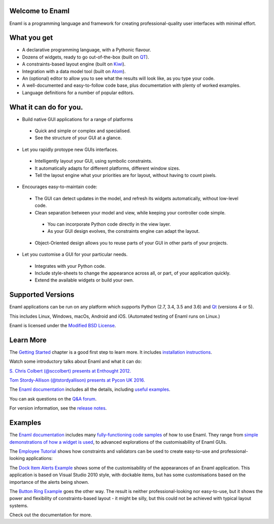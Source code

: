 Welcome to Enaml
================

.. image:: https://travis-ci.org/nucleic/enaml.svg?branch=master
    :target: https://travis-ci.org/nucleic/enaml
    :alt: Build Status

.. image:: https://readthedocs.org/projects/enaml/badge/?version=latest
    :target: http://enaml.readthedocs.io/en/latest/?badge=latest
    :alt: Documentation Status

.. image:: https://img.shields.io/pypi/v/nine.svg
    :target: https://pypi.org/project/enaml/ 
    :alt: PyPI version  

.. image:: https://codecov.io/gh/nucleic/enaml/branch/master/graph/badge.svg
    :target: https://codecov.io/gh/nucleic/enaml
    :alt: Code Coverage Status

Enaml is a programming language and framework for creating professional-quality
user interfaces with minimal effort. 

What you get
===========================
* A declarative programming language, with a Pythonic flavour.
* Dozens of widgets, ready to go out-of-the-box (built on `QT <https://www.qt.io/>`_).
* A constraints-based layout engine (built on `Kiwi <https://github.com/nucleic/kiwi>`_).
* Integration with a data model tool (built on `Atom <https://github.com/nucleic/atom>`_).
* An (optional) editor to allow you to see what the results will look like, as you type your code.
* A well-documented and easy-to-follow code base, plus documentation with plenty of worked examples.
* Language definitions for a number of popular editors.

What it can do for you.
===========================

* Build native GUI applications for a range of platforms

 - Quick and simple or complex and specialised.
 
 - See the structure of your GUI at a glance.
   
* Let you rapidly protoype new GUIs interfaces.

 - Intelligently layout your GUI, using symbolic constraints. 

 - It automatically adapts for different platforms, different window sizes.
 
 - Tell the layout engine what your priorities are for layout, without having to count pixels.
    
* Encourages easy-to-maintain code:

 - The GUI can detect updates in the model, and refresh its widgets automatically, without low-level code.
 
 - Clean separation between your model and view, while keeping your controller code simple.
 
  + You can incorporate Python code directly in the view layer.
  
  + As your GUI design evolves, the constraints engine can adapt the layout.        
  
 - Object-Oriented design allows you to reuse parts of your GUI in other parts of your projects.

* Let you customise a GUI for your particular needs.

 - Integrates with your Python code.
 - Include style-sheets to change the appearance across all, or part, of your application quickly.
 - Extend the available widgets or build your own.


Supported Versions
===========================

Enaml applications can be run on any platform which supports Python (2.7, 3.4, 3.5 and 3.6) and `Qt <https://doc.qt.io/qt-5/supported-platforms.html>`_ (versions 4 or 5). 

This includes Linux, Windows, macOs, Android and iOS. (Automated testing of Enaml runs on Linux.)

Enaml is licensed under the `Modified BSD License <https://github.com/nucleic/enaml/blob/master/LICENSE>`_.


Learn More
=================

The `Getting Started <http://enaml.readthedocs.io/en/latest/get_started/index.html>`_ chapter is a good first step to learn more. It includes `installation instructions <http://enaml.readthedocs.io/en/latest/get_started/installation.html>`_.

Watch some introductory talks about Enaml and what it can do:

.. image:: https://img.youtube.com/vi/ycFEwz_hAxk/2.jpg
  :target: https://youtu.be/ycFEwz_hAxk

`S. Chris Colbert (@sccolbert) presents at Enthought 2012. <https://www.youtube.com/watch?v=ycFEwz_hAxk>`_

.. image:: https://img.youtube.com/vi/G5ZYUGL7uTo/1.jpg
  :target: https://www.youtube.com/watch?v=G5ZYUGL7uTo

`Tom Stordy-Allison (@tstordyallison) presents at Pycon UK 2016. <https://www.youtube.com/watch?v=G5ZYUGL7uTo>`_

The `Enaml documentation <http://enaml.readthedocs.io/en/latest>`_ includes all the details, including `useful examples <http://enaml.readthedocs.io/en/latest/examples>`_.

You can ask questions on the `Q&A forum <http://groups.google.com/d/forum/enaml>`_.

For version information, see the  `release notes <https://github.com/nucleic/enaml/blob/master/releasenotes.rst>`_.

Examples
=================

The `Enaml documentation <http://enaml.readthedocs.io/en/latest>`_ includes many  `fully-functioning code samples <http://enaml.readthedocs.io/en/latest/examples/index.html>`_ of how to use Enaml. They range from `simple demonstrations of how a widget is used <http://enaml.readthedocs.io/en/latest/examples/ex_progress_bar.html>`_, to advanced explorations of the customisability of Enaml GUIs.


The `Employee Tutorial <http://enaml.readthedocs.io/en/latest/examples/tut_employee.html>`_ shows how constraints and validators can be used to create easy-to-use and professional-looking applications:

.. image:: http://enaml.readthedocs.io/en/latest/_images/tut_employee_layout.png
    :target: http://enaml.readthedocs.io/en/latest/examples/tut_employee.html
    
The `Dock Item Alerts Example <https://enaml.readthedocs.io/en/latest/examples/ex_dock_item_alerts.html>`_ shows some of the customisability of the appearances of an Enaml application. This application is based on Visual Studio 2010 style, with dockable items, but has some customisations based on the importance of the alerts being shown.

.. image:: http://enaml.readthedocs.io/en/latest/_images/ex_dock_item_alerts.png
    :target: https://enaml.readthedocs.io/en/latest/examples/ex_dock_item_alerts.html
    
The `Button Ring Example <https://enaml.readthedocs.io/en/latest/examples/ex_button_ring.htm>`_ goes the other way. The result is neither professional-looking nor easy-to-use, but it shows the power and  flexibility of constraints-based layout - it might be silly, but this could not be achieved with typical layout systems.


.. image:: http://enaml.readthedocs.io/en/latest/_images/ex_button_ring.png
    :target: https://enaml.readthedocs.io/en/latest/examples/ex_button_ring.htm
    
Check out the documentation for more.
